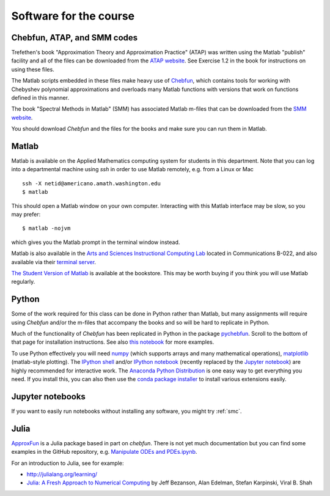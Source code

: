 

.. _software:

=============================================================
Software for the course
=============================================================

Chebfun, ATAP, and SMM codes
----------------------------

Trefethen's book "Approximation Theory and Approximation Practice" (ATAP) was
written using the Matlab "publish" facility and all of the files can be
downloaded from the
`ATAP website <https://people.maths.ox.ac.uk/trefethen/ATAP/>`_.  See Exercise
1.2 in the book for instructions on using these files.  

The Matlab scripts embedded in these files make heavy use of 
`Chebfun <http://www.chebfun.org/>`_, which contains tools for
working with Chebyshev polynomial approximations and overloads many Matlab
functions with versions that work on functions defined in this manner.

The book "Spectral Methods in Matlab" (SMM) has associated Matlab m-files
that can be downloaded from the
`SMM website <http://people.maths.ox.ac.uk/trefethen/spectral.html>`_.

You should download *Chebfun* and the files for the books and make sure
you can run them in Matlab.


Matlab
------

Matlab is available on the Applied Mathematics computing system for students
in this department.  Note that you can log into a departmental machine using
*ssh* in order to use Matlab remotely, e.g. from a Linux or Mac ::

    ssh -X netid@americano.amath.washington.edu
    $ matlab

This should open a Matlab window on your own computer.  Interacting with
this Matlab interface may be slow, so you may prefer::

    $ matlab -nojvm

which gives you the Matlab prompt in the terminal window instead.

Matlab is also available in the 
`Arts and Sciences Instructional Computing Lab
<http://depts.washington.edu/aslab/>`_ located in Communications B-022, and
also available via their `terminal server
<https://depts.washington.edu/aslab/remote/login.html>`_.

`The Student Version of Matlab
<http://www.mathworks.com/academia/student_version/>`_
is available at the bookstore.  This may be worth buying if you
think you will use Matlab regularly.

Python
------

Some of the work required for this class can be done in Python rather than
Matlab, but many assignments will require using *Chebfun* and/or the m-files
that accompany the books and so will be hard to replicate in Python.

Much of the functionality of *Chebfun* has been replicated in Python in the
package `pychebfun <https://github.com/pychebfun/pychebfun>`_.
Scroll to the bottom of that page for installation instructions.
See also `this notebook <http://nbviewer.ipython.org/6724986>`_ for more
examples.

To use Python effectively you will need `numpy <http://www.scipy.org/>`_ 
(which supports arrays and
many mathematical operations), `matplotlib <http://matplotlib.org/>`_
(matlab-style plotting).  The
`IPython shell <http://ipython.org/>`_ and/or 
`IPython notebook <http://ipython.org/notebook.html>`_
(recently replaced by the `Jupyter notebook <http://jupyter.org>`_)
are highly recommended for interactive work.  
The `Anaconda Python Distribution <https://store.continuum.io/cshop/anaconda/>`_
is one easy way to get everything you need.  If you install this, you can
also then use the `conda package installer
<http://conda.pydata.org/docs/install/quick.html>`_ to install various
extensions easily.

Jupyter notebooks
-----------------

If you want to easily run notebooks without installing any software, you
might try :ref:`smc`.

Julia
-----

`ApproxFun <https://github.com/ApproxFun/ApproxFun.jl>`_ is a Julia
package based in part on `chebfun`.  There is not yet much documentation but
you can find some examples in the GitHub repository, e.g. 
`Manipulate ODEs and PDEs.ipynb <https://github.com/ApproxFun/ApproxFun.jl/blob/master/examples/Manipulate%20ODEs%20and%20PDEs.ipynb>`_.

For an introduction to Julia, see for example:

- http://julialang.org/learning/
- `Julia: A Fresh Approach to Numerical Computing <http://arxiv.org/abs/1411.1607>`_
  by Jeff Bezanson, Alan Edelman, Stefan Karpinski, Viral B. Shah

